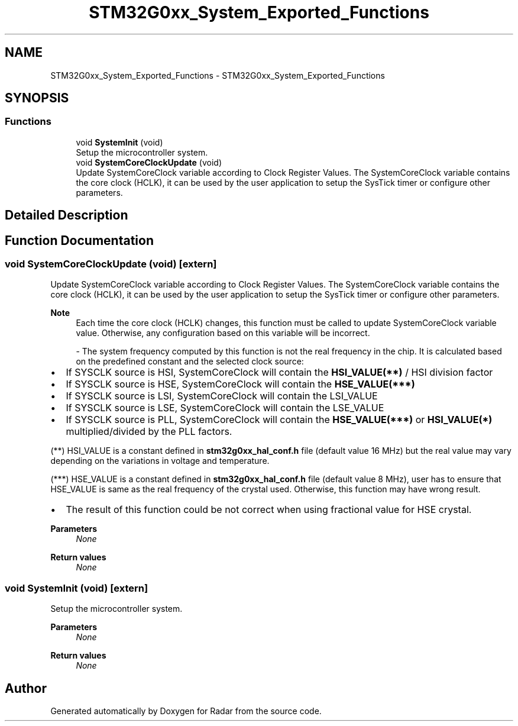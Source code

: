 .TH "STM32G0xx_System_Exported_Functions" 3 "Version 1.0.0" "Radar" \" -*- nroff -*-
.ad l
.nh
.SH NAME
STM32G0xx_System_Exported_Functions \- STM32G0xx_System_Exported_Functions
.SH SYNOPSIS
.br
.PP
.SS "Functions"

.in +1c
.ti -1c
.RI "void \fBSystemInit\fP (void)"
.br
.RI "Setup the microcontroller system\&. "
.ti -1c
.RI "void \fBSystemCoreClockUpdate\fP (void)"
.br
.RI "Update SystemCoreClock variable according to Clock Register Values\&. The SystemCoreClock variable contains the core clock (HCLK), it can be used by the user application to setup the SysTick timer or configure other parameters\&. "
.in -1c
.SH "Detailed Description"
.PP 

.SH "Function Documentation"
.PP 
.SS "void SystemCoreClockUpdate (void)\fC [extern]\fP"

.PP
Update SystemCoreClock variable according to Clock Register Values\&. The SystemCoreClock variable contains the core clock (HCLK), it can be used by the user application to setup the SysTick timer or configure other parameters\&. 
.PP
\fBNote\fP
.RS 4
Each time the core clock (HCLK) changes, this function must be called to update SystemCoreClock variable value\&. Otherwise, any configuration based on this variable will be incorrect\&.
.PP
- The system frequency computed by this function is not the real frequency in the chip\&. It is calculated based on the predefined constant and the selected clock source:
.RE
.PP
.IP "\(bu" 2
If SYSCLK source is HSI, SystemCoreClock will contain the \fBHSI_VALUE(**)\fP / HSI division factor
.IP "\(bu" 2
If SYSCLK source is HSE, SystemCoreClock will contain the \fBHSE_VALUE(***)\fP
.IP "\(bu" 2
If SYSCLK source is LSI, SystemCoreClock will contain the LSI_VALUE
.IP "\(bu" 2
If SYSCLK source is LSE, SystemCoreClock will contain the LSE_VALUE
.IP "\(bu" 2
If SYSCLK source is PLL, SystemCoreClock will contain the \fBHSE_VALUE(***)\fP or \fBHSI_VALUE(*)\fP multiplied/divided by the PLL factors\&.
.PP
.PP
(**) HSI_VALUE is a constant defined in \fBstm32g0xx_hal_conf\&.h\fP file (default value 16 MHz) but the real value may vary depending on the variations in voltage and temperature\&.
.PP
(***) HSE_VALUE is a constant defined in \fBstm32g0xx_hal_conf\&.h\fP file (default value 8 MHz), user has to ensure that HSE_VALUE is same as the real frequency of the crystal used\&. Otherwise, this function may have wrong result\&.
.PP
.IP "\(bu" 2
The result of this function could be not correct when using fractional value for HSE crystal\&.
.PP
.PP
\fBParameters\fP
.RS 4
\fINone\fP 
.RE
.PP
\fBReturn values\fP
.RS 4
\fINone\fP 
.RE
.PP

.SS "void SystemInit (void)\fC [extern]\fP"

.PP
Setup the microcontroller system\&. 
.PP
\fBParameters\fP
.RS 4
\fINone\fP 
.RE
.PP
\fBReturn values\fP
.RS 4
\fINone\fP 
.RE
.PP

.SH "Author"
.PP 
Generated automatically by Doxygen for Radar from the source code\&.
